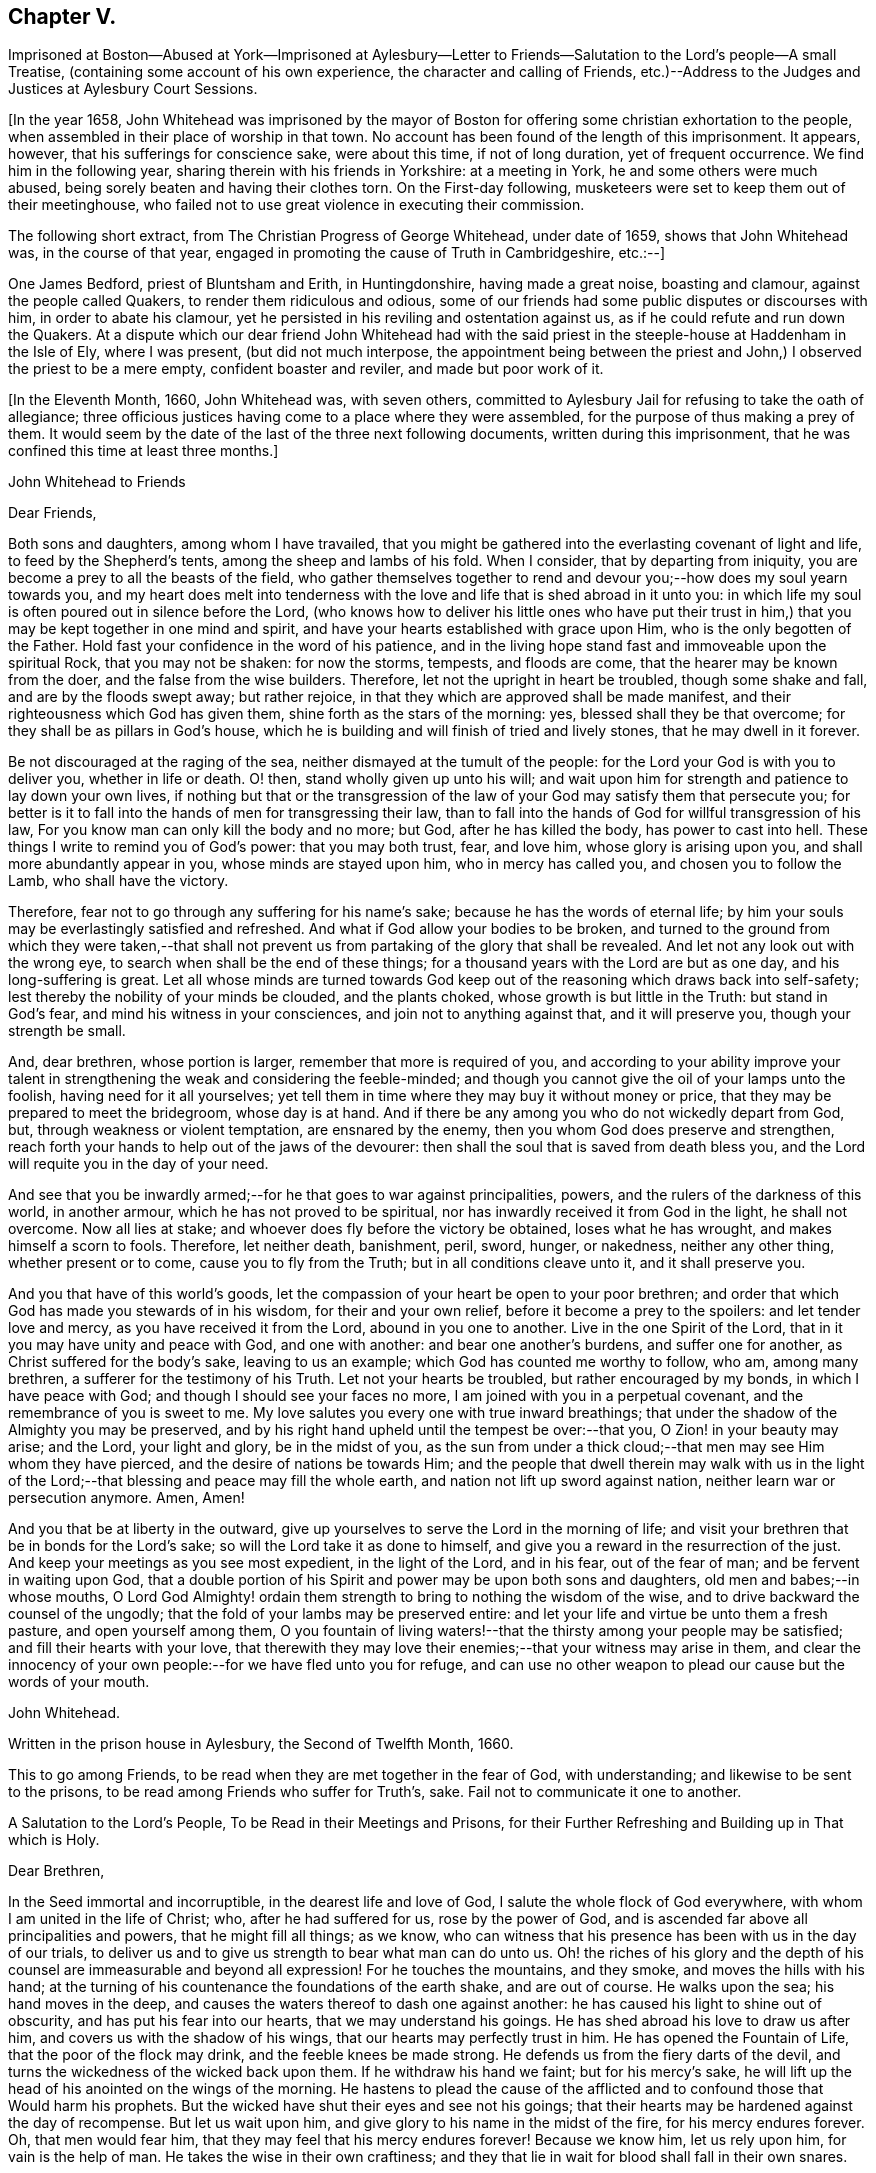 == Chapter V.

Imprisoned at Boston--Abused at York--Imprisoned at Aylesbury--Letter
to Friends--Salutation to the Lord`'s people--A small Treatise,
(containing some account of his own experience, the character and calling of Friends,
etc.)--Address to the Judges and Justices at Aylesbury Court Sessions.

+++[+++In the year 1658,
John Whitehead was imprisoned by the mayor of Boston
for offering some christian exhortation to the people,
when assembled in their place of worship in that town.
No account has been found of the length of this imprisonment.
It appears, however, that his sufferings for conscience sake, were about this time,
if not of long duration, yet of frequent occurrence.
We find him in the following year, sharing therein with his friends in Yorkshire:
at a meeting in York, he and some others were much abused,
being sorely beaten and having their clothes torn.
On the First-day following, musketeers were set to keep them out of their meetinghouse,
who failed not to use great violence in executing their commission.

The following short extract, from The Christian Progress of George Whitehead,
under date of 1659, shows that John Whitehead was, in the course of that year,
engaged in promoting the cause of Truth in Cambridgeshire, etc.:--]

One James Bedford, priest of Bluntsham and Erith, in Huntingdonshire,
having made a great noise, boasting and clamour, against the people called Quakers,
to render them ridiculous and odious,
some of our friends had some public disputes or discourses with him,
in order to abate his clamour,
yet he persisted in his reviling and ostentation against us,
as if he could refute and run down the Quakers.
At a dispute which our dear friend John Whitehead had with the
said priest in the steeple-house at Haddenham in the Isle of Ely,
where I was present, (but did not much interpose,
the appointment being between the priest and John,)
I observed the priest to be a mere empty,
confident boaster and reviler, and made but poor work of it.

+++[+++In the Eleventh Month, 1660, John Whitehead was, with seven others,
committed to Aylesbury Jail for refusing to take the oath of allegiance;
three officious justices having come to a place where they were assembled,
for the purpose of thus making a prey of them.
It would seem by the date of the last of the three next following documents,
written during this imprisonment, that he was confined this time at least three months.]

John Whitehead to Friends

Dear Friends,

Both sons and daughters, among whom I have travailed,
that you might be gathered into the everlasting covenant of light and life,
to feed by the Shepherd`'s tents, among the sheep and lambs of his fold.
When I consider, that by departing from iniquity,
you are become a prey to all the beasts of the field,
who gather themselves together to rend and devour
you;--how does my soul yearn towards you,
and my heart does melt into tenderness with the love
and life that is shed abroad in it unto you:
in which life my soul is often poured out in silence before the Lord,
(who knows how to deliver his little ones who have put their trust
in him,) that you may be kept together in one mind and spirit,
and have your hearts established with grace upon Him,
who is the only begotten of the Father.
Hold fast your confidence in the word of his patience,
and in the living hope stand fast and immoveable upon the spiritual Rock,
that you may not be shaken: for now the storms, tempests, and floods are come,
that the hearer may be known from the doer, and the false from the wise builders.
Therefore, let not the upright in heart be troubled, though some shake and fall,
and are by the floods swept away; but rather rejoice,
in that they which are approved shall be made manifest,
and their righteousness which God has given them,
shine forth as the stars of the morning: yes, blessed shall they be that overcome;
for they shall be as pillars in God`'s house,
which he is building and will finish of tried and lively stones,
that he may dwell in it forever.

Be not discouraged at the raging of the sea,
neither dismayed at the tumult of the people:
for the Lord your God is with you to deliver you, whether in life or death.
O! then, stand wholly given up unto his will;
and wait upon him for strength and patience to lay down your own lives,
if nothing but that or the transgression of the law
of your God may satisfy them that persecute you;
for better is it to fall into the hands of men for transgressing their law,
than to fall into the hands of God for willful transgression of his law,
For you know man can only kill the body and no more; but God,
after he has killed the body, has power to cast into hell.
These things I write to remind you of God`'s power: that you may both trust, fear,
and love him, whose glory is arising upon you, and shall more abundantly appear in you,
whose minds are stayed upon him, who in mercy has called you,
and chosen you to follow the Lamb, who shall have the victory.

Therefore, fear not to go through any suffering for his name`'s sake;
because he has the words of eternal life;
by him your souls may be everlastingly satisfied and refreshed.
And what if God allow your bodies to be broken,
and turned to the ground from which they were taken,--that shall
not prevent us from partaking of the glory that shall be revealed.
And let not any look out with the wrong eye,
to search when shall be the end of these things;
for a thousand years with the Lord are but as one day, and his long-suffering is great.
Let all whose minds are turned towards God keep out
of the reasoning which draws back into self-safety;
lest thereby the nobility of your minds be clouded, and the plants choked,
whose growth is but little in the Truth: but stand in God`'s fear,
and mind his witness in your consciences, and join not to anything against that,
and it will preserve you, though your strength be small.

And, dear brethren, whose portion is larger, remember that more is required of you,
and according to your ability improve your talent
in strengthening the weak and considering the feeble-minded;
and though you cannot give the oil of your lamps unto the foolish,
having need for it all yourselves;
yet tell them in time where they may buy it without money or price,
that they may be prepared to meet the bridegroom, whose day is at hand.
And if there be any among you who do not wickedly depart from God, but,
through weakness or violent temptation, are ensnared by the enemy,
then you whom God does preserve and strengthen,
reach forth your hands to help out of the jaws of the devourer:
then shall the soul that is saved from death bless you,
and the Lord will requite you in the day of your need.

And see that you be inwardly armed;--for he that goes to war against principalities,
powers, and the rulers of the darkness of this world, in another armour,
which he has not proved to be spiritual,
nor has inwardly received it from God in the light, he shall not overcome.
Now all lies at stake; and whoever does fly before the victory be obtained,
loses what he has wrought, and makes himself a scorn to fools.
Therefore, let neither death, banishment, peril, sword, hunger, or nakedness,
neither any other thing, whether present or to come, cause you to fly from the Truth;
but in all conditions cleave unto it, and it shall preserve you.

And you that have of this world`'s goods,
let the compassion of your heart be open to your poor brethren;
and order that which God has made you stewards of in his wisdom,
for their and your own relief, before it become a prey to the spoilers:
and let tender love and mercy, as you have received it from the Lord,
abound in you one to another.
Live in the one Spirit of the Lord, that in it you may have unity and peace with God,
and one with another: and bear one another`'s burdens, and suffer one for another,
as Christ suffered for the body`'s sake, leaving to us an example;
which God has counted me worthy to follow, who am, among many brethren,
a sufferer for the testimony of his Truth.
Let not your hearts be troubled, but rather encouraged by my bonds,
in which I have peace with God; and though I should see your faces no more,
I am joined with you in a perpetual covenant, and the remembrance of you is sweet to me.
My love salutes you every one with true inward breathings;
that under the shadow of the Almighty you may be preserved,
and by his right hand upheld until the tempest be over:--that you,
O Zion! in your beauty may arise; and the Lord, your light and glory,
be in the midst of you,
as the sun from under a thick cloud;--that men may see Him whom they have pierced,
and the desire of nations be towards Him;
and the people that dwell therein may walk with us in the light
of the Lord;--that blessing and peace may fill the whole earth,
and nation not lift up sword against nation, neither learn war or persecution anymore.
Amen, Amen!

And you that be at liberty in the outward,
give up yourselves to serve the Lord in the morning of life;
and visit your brethren that be in bonds for the Lord`'s sake;
so will the Lord take it as done to himself,
and give you a reward in the resurrection of the just.
And keep your meetings as you see most expedient, in the light of the Lord,
and in his fear, out of the fear of man; and be fervent in waiting upon God,
that a double portion of his Spirit and power may be upon both sons and daughters,
old men and babes;--in whose mouths,
O Lord God Almighty! ordain them strength to bring to nothing the wisdom of the wise,
and to drive backward the counsel of the ungodly;
that the fold of your lambs may be preserved entire:
and let your life and virtue be unto them a fresh pasture, and open yourself among them,
O you fountain of living waters!--that the thirsty among your people may be satisfied;
and fill their hearts with your love,
that therewith they may love their enemies;--that your witness may arise in them,
and clear the innocency of your own people:--for we have fled unto you for refuge,
and can use no other weapon to plead our cause but the words of your mouth.

John Whitehead.

Written in the prison house in Aylesbury, the Second of Twelfth Month, 1660.

This to go among Friends, to be read when they are met together in the fear of God,
with understanding; and likewise to be sent to the prisons,
to be read among Friends who suffer for Truth`'s, sake.
Fail not to communicate it one to another.

A Salutation to the Lord`'s People, To be Read in their Meetings and Prisons,
for their Further Refreshing and Building up in That which is Holy.

Dear Brethren,

In the Seed immortal and incorruptible, in the dearest life and love of God,
I salute the whole flock of God everywhere, with whom I am united in the life of Christ;
who, after he had suffered for us, rose by the power of God,
and is ascended far above all principalities and powers, that he might fill all things;
as we know, who can witness that his presence has been with us in the day of our trials,
to deliver us and to give us strength to bear what man can do unto us.
Oh! the riches of his glory and the depth of his
counsel are immeasurable and beyond all expression!
For he touches the mountains, and they smoke, and moves the hills with his hand;
at the turning of his countenance the foundations of the earth shake,
and are out of course.
He walks upon the sea; his hand moves in the deep,
and causes the waters thereof to dash one against another:
he has caused his light to shine out of obscurity, and has put his fear into our hearts,
that we may understand his goings.
He has shed abroad his love to draw us after him,
and covers us with the shadow of his wings, that our hearts may perfectly trust in him.
He has opened the Fountain of Life, that the poor of the flock may drink,
and the feeble knees be made strong.
He defends us from the fiery darts of the devil,
and turns the wickedness of the wicked back upon them.
If he withdraw his hand we faint; but for his mercy`'s sake,
he will lift up the head of his anointed on the wings of the morning.
He hastens to plead the cause of the afflicted and
to confound those that Would harm his prophets.
But the wicked have shut their eyes and see not his goings;
that their hearts may be hardened against the day of recompense.
But let us wait upon him, and give glory to his name in the midst of the fire,
for his mercy endures forever.
Oh, that men would fear him, that they may feel that his mercy endures forever!
Because we know him, let us rely upon him, for vain is the help of man.
He takes the wise in their own craftiness;
and they that lie in wait for blood shall fall in their own snares.

Therefore, O Zion, who in the Light know your Maker, your Husband,
when it is night lie between his breasts, and in the day walk with him,
that the daughters may know that you depend upon him,
and see that he is the staff of your hand: so shall his secrets remain with you,
and his blessing in your heritage.
Let your children hang upon your breasts and not let go your skirts,
but endure the chastisement of a father,
that they all may live and be nourished with good;
for the pit and a snare are in the way of them that leave you,
and darkness shall cover them.
You shall not go after other lovers,
for the Lord has betrothed you to himself in righteousness;
so shall strength and honour be your clothing;
you being beloved of One and truly loving One; live in that only One,
who is the beginning and end, the eternal Father in the Son, with the Spirit,
delighting in the midst of you, to whom belong the kingdom, glory, honour, and worship,
majesty and dominion over all forever.

O, You infinite, incomprehensible Being! let the Spirit, the water, and the blood,
which you have appointed to bear witness on earth, plentifully be poured forth,
that the nations may be sprinkled from an evil conscience,
and they who have mourned by the rivers of Babylon may drink of the waters of life;
and by your Spirit lead the people from far unto your Holy Hill,
that therein they may retain the adoption of children:
and cause the sons of men to dwell together in your love,
who are the God of the spirits of all flesh.

Written in Aylesbury Prison, by

John Whitehead.

The Eighth day of the Second Month, 1661.

A Small Treatise,

Wherein is briefly declared some of those things which I have heard, and seen,
and learned of the Father.
With a Testimony against such as do or shall invent forms of doctrine or worship,
and by outward force compel people thereto.
Here is also the calling and work of that ministry
which is owned by the people of God called Quakers,
in short spoken of: and a true character given of their temper of spirit, manner of life,
and worship: wherein is briefly hinted, what God has done, and will do for them.

Written for the satisfaction of such as desire to know them,
and the things that are most surely believed among them;
and for a testimony against such as have erred, or shall err, from the spirit and life,
wherein God does seek people to worship him.

After God, in the riches of his goodness and patience, days without number,
had borne the injustice, oppression, pride, persecution, deceit, hypocrisy,
and other grievous abominations, wrought by the rulers and people of England,
he permitted the sword to go through it, by which much blood was shed:
and with a great shaking he overturned foundations,
at his rebuke they were out of course, and man`'s building laid waste,
that people could find no shelter.
For the mountains were removed out of their place,
and the little hills lifted up themselves, but were not fixed,
the green trees also became dry and withered,
so that many were ashamed of the oaks they had desired,
and wandered from mountain to hill, and walked among the groves of man`'s planting,
seeking a resting place, but could neither find pasture for their souls,
nor water answerable to their thirst,
nor the shadow of the Rock wherein to rest safely and be satisfied.

Then did God remember the desolate state of his people,
and pitied the wanderings of his flock,
who were become a prey to the devourer and often taken in his snares,
because none sought after them; for the former bishops, overseers,
and teachers left them, partly because their great revenues and hire were taken away,
and partly because they were discountenanced by great men.
And many of those pastors who arose in their stead
became brutish and sought not the Lord,
neither looked after his flock, that they might bring again that which was driven away,
bind up that which was bruised, and strengthen that which was diseased;
but like briars and thorns they tore the wool from off them,
and like grievous wolves they devoured them;
and instead of carrying the lambs in their arms,
and gently leading those that were travailing with young,
they sought how with force and cruelty they might rule over them;
for which the Lord was against them, and brought night upon them,
that their vision ceased; and in darkness he left them until the day of recompense.

After these things, God, who had compassion on his people,
caused the Branch again to spring forth of the root of David, who was filled with virtue;
for the covenant of life and peace was in Him,
and He spread and shot forth many branches, which partook of the fatness of the Root;
and the weary came to rest under his branches;
in Him also was the word of reconciliation,
which turned the hearts of the fathers to the children,
and the disobedient to the wisdom of the just.

And in the year 1652, I being a branch of this Tree,
the life of its root caused me to blossom and bring forth fruit;
for the Spirit of the Lord came upon me,
and by it I was anointed for the work of the ministry,
and sent to various places to preach repentance,
and testify that the kingdom of God was at hand.
And the power of the Highest was with me, leading me forth, and bringing me in,
and delivering me from the workings of Satan, who, as the mystery of godliness opened,
did subtly lie in wait to deceive.
But the Anointing which I had received,
taught me to stand still in the hour of temptation;
and waiting upon God in the Spirit of Truth, I have received counsel,
and obtained help of him by which I have been delivered out of temptation unto this day.
And through the Spirit I grew in unity and favour with God, and his secrets were with me.
For the Spirit, as a key, opened his treasure,
and showed me that which was from the beginning,
and gave me to know and feel something which was before the world was;
and also to discern the state of man before the fall, when his soul was living in,
and nourished with the breath of life, which proceeded from God;
and in the fall how the Lamb was slain,
and how death came to have dominion over man who was made in God`'s image,
by the transgression of one who, hearkening to the woman, tempted by the serpent,
received his seed, and departed from the Life of God which did enlighten him,
to feed on that which was forbidden by him.
Thus into the root of evil he did degenerate,
and from that brought forth fruit unto death,
which passed over him and covered him with darkness;
so the wrath laid hold of him as its child.

I also beheld how the heart of the God of mercy yearned towards the languishing
man upon whom death and darkness had passed and wrath come,
and how God drew near to him in the Light of Life, and did sow the Seed of promise,
and hid his kingdom within, and gave the Word for a Light to men,
that the degenerate might become regenerate, and the dead made alive.
I also saw in the Word of promise, power to bruise the serpent`'s head,
destroy his works, and save the soul from death, whereof he had power.
I also saw that in the Word was Life,
and that he has power to quicken everyone who comes to him.

And I also beheld, that as judgment came upon all men to condemnation,
so the gift of God was tendered to all for the justification of life;
and that thereby man was put into a capacity for receiving it.
And here I understood the good will of God towards men,
and saw that as all were concluded under sin, even so he showed mercy to all;
in that the free gift of God, which is Eternal Life, came upon all.
And I saw that, by the Eternal Life, every man who comes into the world was lighted,
and warned to shun the evil ways of death to which
he is inclined by the corruption of nature.
And here I felt how God loved man first,
and called him who had departed from him back again;
by which love all are put into a capacity to return, though few have regarded,
so as to return and live.
So I beheld that God was the Author of eternal salvation,
and that man`'s salvation was wholly of God through Christ the Life and Light;
and that man`'s destruction was and is wholly of himself,
because he believes not in the Light which God has sent into the world;
but loves darkness, death, and to follow him that has the power of it,
which is the devil, rather than to follow the Light that enlightens the Gentiles.
This Light my eye has seen to be the salvation which God
has prepared for all people to the ends of the earth,
and the ground and means of man`'s believing and returning to God;
and that no man could come to the Father but through the Light,
that being the only begotten Son of the Father,
and the firstborn of every creature before the world was,
in which Light the Father dwells and delights, and by him he declares himself to man.
I also beheld how the Light abides forever, and is the Beginning and End of all things;
also the Foundation that is laid in Zion, and chief Corner-stone of the building;
and how he was, and is the Rock of ages, who followed the fathers in the wilderness,
and to whom all the shadows under the law pointed--the Foundation of many generations,
which the prophets said should be raised up, and whereupon the church was built.

I saw also how in his humiliation he was in fashion as a man, born of a virgin,
and touched with a feeling of our infirmities, yet without spot of sin,
perfect in holiness, having the Spirit without measure,
and the fulness of the Godhead in him; yet was he a man of sorrows, rejected of men,
judged a blasphemer and not worthy to live,
by the chief priests and pharisees who had the Scriptures; and Pilate,
who had natural learning--Hebrew, Greek, and Latin,--delivered him to be crucified.
And after he had witnessed a good confession before him, he tasted death for every man,
of which it was impossible for him to be held: therefore he rose by the power of God,
and in several manners appeared to his disciples.
After which,
he that descended did ascend far above all heavens into the glory of the Father,
with whom he is glorified, as he was before the world began;
having that name which is before every name, which he had in the beginning,
which is the Word of God, the Eternal Life that was with the Father,
who does enlighten men; that through him, who is the Way, Truth, and Life,
man may be reconciled and have access unto God, who only has immortality,
dwelling in the Light to which no mortal eye can approach,
and without which no man has seen or shall see God.
Therefore, O man! whose soul is immortal, wait to have its eye opened in the Light,
that you may see God and walk with him in the garden, as in the beginning,
before the fall and separation was, or ever the evil eye was open,
or the immortal eye overshadowed by death.

Moreover, the inspiration of the Almighty gave me understanding,
and thereby is my eye open to see the things I write; with which I have also beheld,
how all immortal creatures, as well angels as men, are the offspring of an eternal Root,
created in, and brought forth by the eternal Almightiness for his glory,
and man in his image.
Therefore in the beginning man`'s will and inward desires were free,
and not compellable to or from anything;
till hearkening to the temptation of the serpent he lost his habitation in the Light,
and is entered into the darkness, and thereby captivated;
and has lost his freedom and changed his glory into shame, and the truth into a lie,
which he speaks and believes instead of the truth.
Having erred from the Light, he is out of the divine way and harmony,
shut up in darkness and anguish,
where only they have their power and the root of their life
who are degenerate from the pure principle of Light.
All who are gone out from it do live in the fall, error and enmity against it,
and naturally do seek to draw all that they can penetrate or enter,
from the Light into the same condemnation.
And in this state or ground I have seen that all men who
have gone from the Light have corrupted their way,
and are together become unprofitable.
And also that those called Christians are apostate who have not only erred from,
but are in enmity against the Light and Life,
which the Apostles showed and turned the Gentiles (who became true Christians) unto;
though they profess and build men up in an outward knowledge of their words.
I know and have seen them all to be foolish builders--such
as darken counsel by words without knowledge,
who reject the Life that enlightens every man that comes into the world, as natural,
and insufficient for a foundation.
And also that their building is Babel, which shall fall with violence and great noise;
for it stands but upon that which is moveable, changeable,
and shall melt like wax in the fervent heat of the day.

But when the Sun of righteousness was risen upon me,
and the power of the Father revealed in me, by which I saw God`'s love to mankind,
and the way of his redemption,
and also beheld many other things which are not to be uttered,
then feelings of pity yearned in me towards the children
of men who are gone out of the way,
perishing for lack of the true knowledge of the only Lord and Saviour Jesus Christ,
whose life enlightens the world.
And the Lord God who showed these things unto me, (with many others,
whom he anointed by the pouring forth of his Spirit for the same work,)
caused us to run to and fro among the professors of the Christian`'s words,
to show them their error from the Spirit and Life,
and how their worship stood in their own wills; and that their works were dead works,
found out by invention, and not led into by the Spirit of Life,
and therefore not accepted of the living and only true God,
whose presence has accompanied us in our travels,
and his power and Spirit wrought mightily with us,
to seek a people to worship him in spirit, and bring again that which was lost.

And by the Spirit of the Lord we have not been so much directed
to show unto people that which was written by the former prophets,
evangelists and apostles, for a foundation of faith,
(that being generally outwardly known and believed where we have travelled,)
but rather to show unto people the Eternal Life whereof they wrote,
(which we have seen, felt and handled as they did;) that does enlighten all men,
to which we have principally laboured to turn people, that they might be quickened,
and led from Satan`'s power to God,
and receive remission of sins through the precious blood of Christ,
by which they that believe and walk in the Light are cleansed from all sin,
and justified in the sight of God.

Christ who is the Eternal Life and Light is the foundation to which
we have borne witness and in whose name we have gathered people,
who is the Word that lives and abides forever;
that being thereby quickened and prepared as lively stones,
they may be built a spiritual house or church for God to dwell and walk in;
and have approved ourselves as the ministers of Christ "`in much patience,
in afflictions, in necessities, in distresses, in stripes, in imprisonments, in tumults,
in labours, in watchings, in fastings, in pureness, in kindness, in the Holy Spirit,
in knowledge, in long-suffering and love unfeigned.`"

And we have laboured to preserve and present those that have believed our report,
and gathered together in the Light, pure and spotless unto God;
and he has given witness to us in the consciences of people,
by pouring forth of his Spirit, and giving increase of life, strength, and virtue,
with many other spiritual blessings, as to eat of the hidden manna,
and sit together in heavenly places in the Light.
I say this has he done,
and given to those whom in his power we have gathered out of the temples,
worships and nature of the world, to know the Eternal God their Father,
and worship him in Spirit and Truth,
and not to move or act but as the Spirit of Truth moves and leads them,
in which God does accept them and receive them as his children.
Yet he chastens them in his tender mercy, and tries in the furnace of affliction,
hiding their life in himself,
that through great tribulation and persecution he may cause
the Spirit of grace and glory to rest upon them,
in which they shall grow unto a holy temple, and be a glorious church,
in which he will make his abode forever.

Nevertheless it is signified unto me by the Spirit,
that some who have obtained part of this ministry,
and such as for corrupt ends shall transform themselves
as ministers of righteousness and children of Light,
may and shall err from the Spirit and Life,
whereinto the ministers are transformed by the Lord, that they which are approved,
(being tried by false spirits, covered with the form of true doctrine,) may be manifest,
that they know the Shepherd`'s voice, and love to follow him and not a stranger.
For I do certainly know that such as depart from the Light,
and are strangers to the Life, will get and treasure up the words,
and thereby through worldly wisdom lie in wait to deceive,
and draw from the innocency of the Gospel (which is the power of God,
a cross to the motions of the flesh,
and a chain to the unclean spirit) into fleshly liberty and admiration of their persons,
because of outward knowledge, parts and gifts,
in which they will seek to be exalted above the true Seed,
though thereby they cannot reach the things that are eternal;
and such serve not the Lord Jesus Christ, but themselves.
The Light having shined in their understanding,
and the glance thereof leaving some impression of heavenly things in their imaginations,
they may form likenesses of those things; but not knowing the heavenly nature and virtue,
they will be prejudiced and envy such as cannot have
unity with that which they bring forth,
nor bow to their likeness; and from that ground, bitterness and persecution grow.

Therefore let this be a witness, now and in ages to come, against such as murmur at,
hate and persecute those that cannot in conscience
join to their form of doctrine and worship,
though they should make it as like our doctrine and practice as they can possibly invent.
Indeed,
though it should be the very same in outward appearance
and in every circumstance provable by the Scriptures,
and the words which we have left upon record,
yet if men take upon them to preach such doctrine,
and imitate such practices by virtue of any outward ordination,
or approbation of people who have itching ears,
without a true leading of the Spirit of God;
though pretending to the anointing and leading thereof, shall do it for a name,
honour or profit`'s sake; and shall persuade, advise,
or give consent that outward authority, or the civil magistrate,
shall compel men to a conformity thereunto, or else in person or estate, or otherwise,
shall outwardly punish such as refuse to conform, though upon never so false grounds;
or shall compel any man from that way of worship
which in his own mind he is persuaded is right,
or shall defend his own way of worship by carnal weapons;
behold I (who am a child of the virgin--the true church--that is espoused to the Lamb,
brought forth in the return from her captivity,
and have the mind of Christ herein) do testify in his name and by his spirit,
that such are adulterate children, not begotten of God, nor born of his royal Seed,
nor owned by Jerusalem which is free, and is the mother of us all.
Though they be outwardly decked never so like her children, yet they differ in nature,
spirit and mind, from the true children of Zion, as much as light does from darkness,
bitter from sweet, hatred from love, pity from cruelty, or life from death;
having but at most the form, and lacking the power of godliness:
which power does ever accompany those that God calls into his work, for the conversion,
preservation, and edification of all them that believe.
To him alone it belongs to revenge every contempt
and disobedience against his glorious Gospel,
as also to fit, send forth, vindicate, preserve, and provide for the ministers of it.

Therefore let men pray to the Lord of the harvest to send forth labourers into his harvest;
and let none run but such as know that the Lord God in the spirit calls and sends them.
And let all people take heed, lest they heap to themselves teachers,
after their own lusts to satisfy itching ears; and beware of despising God`'s messengers,
who are sent contrary to the will of man;
or of harming his prophets who prophesy right things,
lest it be to their own wounding and rain.

And that the temper of spirit, manner of life and worship,
that the people called Quakers are of, live in and practice, may appear, I,
having had a certain knowledge thereof from the day that God showed himself unto me,
for a testimony against false Christians, and such as shall hereafter live ungodly,
write this declaration:--

First,
generally they are a people that have been of a sorrowful
spirit and acquainted with grief;
having had a true sense of their lost state and separation from God because of sin;
they have mourned after him and waited for a Deliverer;
they Have also been in heaviness because of the abominations of the times;
and passing through the fiery indignation of God because of their own transgressions,
trembling has taken hold of their flesh, and made their bones to shake.
In the furnace of affliction, where judgment and mercy meet,
they are melted into tenderness;
and feelings of pity are opened in them towards all creatures, but especially mankind;
whose depraved state they lament.
Against the evil that has corrupted, they are zealous; in testifying against it plain;
and in reproving for it, sometimes sharp, yet with inward mercy,
in which they are moved earnestly to pray that men
may be set free from the bondage of corruption,
and restored to their primitive purity.
In spirit they are fervent, in mind stayed and fixed;
in their purpose to cleave unto the Lord, resolute; in sufferings for his name`'s sake,
joyful and patient; in trials, constant;
in the visitations of the Father`'s love and openings of his Life they fear,
and their hearts bow before him.
In discourse they are solid, in gesture grave; in speaking in the name of the Lord,
reverent; and knowing that faith is the gift of God, they cannot envy,
but do rather pity those that do not believe and obey the Truth,
though before them Christ Jesus has been evidently set forth.
And being assured that "`it is not in man that walks to direct
his steps,`" they have compassion on them that are out of the way,
and in love do labour both with long-suffering and doctrine, to instruct men in it,
though they oppose themselves.
And being sensible that none can be purged from their sin and sanctified,
but by the blood of Jesus through the Spirit,
they cannot seek the destruction of sinners, though they be obstinate,
but rather that they may have time and space to repent and turn to the Lord.

Being leavened throughout with love and mercy,
it is against their very nature to revenge themselves, or use carnal weapons to kill,
hurt, or destroy mankind.
And seeing that the powers that be are ordained of God,
and permitted to have their time of trial by Him that rules in the kingdoms of men,
and with his own hand turns the proud doers, (who regard not the work of their day,
neither prize his patience,) into confusion, making them their own executioners,
working all things for his own glory and the good of those that fear him; I say,
though he raise up and set over them the basest of men, they do not murmur,
but either actively or passively submit to their authority for conscience sake.
And having received a kingdom that cannot be shaken,
and looking for a crown that is incorruptible, they are not ambitious,
neither do they strive for the kingdoms of this world,
nor covet dignities which fade away;
but are content in the station in which God sets them,
waiting and longing that his righteousness may be revealed to reign in men,
till the knowledge and glory of God overspread the whole earth,
and his kingdom come over all.

Secondly, touching their manner of life,--though it be well known to many,
and needs not my recommendation; yet for a testimony against wickedness in ages to come,
let it stand upon record, that, as God is most just, merciful,
righteous and equal in all his ways, so they whom he has created anew,
naturally desire to be like him; bearing the image of the heavenly.
They make justice, right reason and equity,
with the royal law which they have received in spirit,
and is engraven on the table of their hearts, which says,
"`Whatever you want that men should do to you,
even so do to them,`" the rule of their walking toward all men.
So that their dealings are just, their behaviour good, and their conduct honest,
their life blameless, their yes, yes; and their no, no, in all things.

They cannot swear at all in any case whatsoever;
but by a perpetual covenant are bound to speak truth to their neighbour,
and keep their word though to their hurt.
Covetousness they deny as idolatry; cruelty, oppression and uncleanness, they abandon,
as destructive to the innocent life.
But having received forgiveness for their trespasses,
they are ready to forgive them that trespass against them; and do, with their hearts,
love their enemies, and are ready to spend and be spent for the good of their souls.

And being sensible that the earth is the Lord`'s and the fulness thereof,
and that they are but stewards of the portion he has given them,
they do not use things superfluous, which are destructive to the creation,
and hurtful to their neighbours.
But in apparel they are modest, in foods and drinks temperate;
that they may have enough to give a portion to the afflicted, feed the hungry,
and cover the naked with a garment; accounting that religion pure,
which brings men to visit the fatherless and widows in their affliction,
that keeps them unspotted from the world, and bridles the tongue.
Lest with that they should offend, they set a watch before the door of their lips,
that no evil communication should proceed out of their mouths.
Unwholesome words they are not free to use; nor to men will they give flattering titles,
because the fear of God is in them; neither can they bow to the spirit of pride in men,
nor stand uncovered before them, as they do when they approach unto God in prayer,
because his honour ought not to be given to another.

The customs of the world which are foolish and vain,
wherein there is no true service to God nor man, they cannot countenance;
nor uphold its invented worships by a conformity thereto.
Neither dare they pay tithes to that priesthood or ministry,
which having hearts exercised with covetous practices, unduly claims them of Christians,
knowing that Christ is come in the flesh,
and has changed the priesthood that took tithes,
and of necessity the law that gave them also; since which,
the forcing them from people is an unchristian oppression
that they cannot in any way uphold.

In a word, every appearance of evil they seek to shun, and from all iniquity to depart;
though for so doing they are made a prey, a scorn, a reproach,
and the objects of men`'s fury; by whom they have suffered, some death,
some long imprisonments and grievous tortures; others beatings, whippings, stockings,
buffetings, stonings, with the spoiling of their goods,
to the outward ruin of themselves and distress of many of their families.
Notwithstanding that dearness of affection that is in the husband towards the wife,
parents to children, and children to parents,
yet they are willing to give up all that they may follow
the leadings of the Life of Christ Jesus their Lord,
who has watched over them to deliver them out of temptations,
and preserve them through all their sufferings unto this day.
And they do all these things in the integrity and simplicity of their hearts towards God,
not thinking thereby to merit life, or engage his love and favour by what they can do.
But being beloved of the Father, and having received life freely,
by it they are bound faithfully to serve him; believing that in the resurrection,
both just and unjust shall give an account to him, who has searched and known them,
and written their ways in a book,
which shall be opened in the day of righteous recompense,
when both the righteous and the wicked shall be rewarded
according to the deeds done in the body,
whether they be good or evil.

Thirdly, touching their worship--therein they are not bound up to any form,
esteeming only that worship pure, which is in Spirit and Truth;
and above all things judging it their duty to wait
in Spirit to be taught what God requires of them;
and thereby he does move and require them to meet together in his name and fear,
sometimes upon a mountain, sometimes in a field, barn, house,
or upper chamber belonging to a believer,
or else at some certain place which they hire for that purpose,
as they see most expedient.
And when they are gathered together in the name of the Lord Jesus Christ,
they find it their strength there to be still,
and watch in their measure of his Light and Life, lest their minds should rove abroad,
and they be tempted to act something in their own wills, or to speak their own words,
which they are sensible do not profit;
therefore they rest in a silent dependence upon God,
to hear the words which proceed out of his mouth, by which their souls live.
In this dependence and waiting upon God, they have received many heavenly gifts,
as the discerning of spirits, prophecy, the Word of life, of wisdom and knowledge.

And the power of the world to come has mightily wrought in them,
and manifested the treasures of that world unto them;
also visions and revelations they have had given them,
and the anointing of the Spirit abundantly poured forth upon them, which abides in them,
and teaches them all things pertaining to life and godliness,
and various things not expedient to be uttered.
The Spirit is the sole judge of what things is expedient to be uttered and what not,
and the movings of its life is their rule; so that everyone who prophesies, ministers,
exhorts, or admonishes, does it of the ability which God has given,
and by the moving of his Spirit; and if anything be revealed to one that sits by,
the first does hold his peace, that all may speak one by one,
only what God gives them and moves them to speak by the Spirit,
that of it all may learn and be comforted.
But if any do ran out beyond their measure of the Spirit, to speak of themselves,
or to use their tongues to speak in the name of the Lord,
what they have gathered out of the Scriptures of the holy men of God into the comprehension,
when God has not spoken to them, nor bid them speak,
then the sheep of Christ deny their voice, as not being seasoned with life and virtue,
and the witness of God rises in them against it,
to judge and stop it by the power of God.

And those that are spiritual,
with the spirit of meekness labour to restore such as are overcome with evil,
considering that they also may be tempted, and though he hear not at first,
they suffer with long patience, admonishing again and again,
if peradventure God may give him repentance unto life.
For, as children of their heavenly Father, they are merciful,
and do not only permit to come, but also call and invite to their assemblies the blind,
lame, and maimed, that the rain may fall on the just and on the unjust.

So that it may be noted,
that what is spoken of the people of God called Quakers in general,
will not hold true concerning every particular that comes among them;
for they discern some to be false and treacherous-hearted,
and look upon them to be without the unity of the body,
whereinto the living members are baptised by the Eternal Spirit,
who are come into the fellowship of the mystery, and are made partakers of eternal Life.
Such as are deceitful and not truly of them,
cannot at all feed with them on the fatness of the Root of Life,
nor long endure among them, because the presence and power of God is with them;
which has often caused the wicked to fall down flat, and tormented the unclean spirits,
and caused the earthly part to tremble very exceedingly;
in which power all souls which love righteousness rejoice and are refreshed,
because of the appearance of their Saviour and the presence of their Bridegroom,
unto whom is their fervent desire.

And as they are thus exercised in waiting upon God,
his power does prepare them for the marriage supper of the Lamb;
and the spirit of prayer and supplication comes upon them,
and makes intercession for them, sometimes with sighs and groans that are unutterable,
and sometimes with sensible words,
which the Spirit gives them to utter with understanding
for the comfort and edification of others,
but not at any time of themselves;
for that by the flock is judged an unsavoury dead thing, unto which God has no respect.
The law of the Spirit, and the movings of his life, is herein their rule;
and the fervent prayers of the faithful, which proceed from the Spirit of Life,
avail much, for they pierce through the clouds,
and enter into the ears of the God of Heaven, who answers by unstopping the deaf ear,
opening the blind eye, causing the lame to leap as a hart, the sick to recover strength,
the dead to live, and the tongue of the dumb to sing forth his praise;
so that their sighs have often been turned into the voice of the turtle,
their lamentations into the sound of praises,
and their prayers into hallelujahs of glory to the Highest,
who opens his treasure unto them,
and causes the waters of Shiloh to spring in the midst of their tents,
that every plant in his vineyard may be refreshed.
He also in the congregation of his saints spreads a table for his children,
and gives them all to eat of that one Bread which came down from Heaven,
whereof the Christians did partake before the apostasy,
and does make them all to drink into one Spirit.
And by that one Spirit whereinto they drink of the Life and Virtue,
they are united into one body; and as the several members receive thereof,
they are firmly knit together, and filled with pure love one to another;
by which I know they are disciples of Christ, and the church of the living God,
which is the pillar and ground of the truth.

I do further see, how the Lord is leading the church out of the wilderness,
and raising it from under the feet of the Gentiles,
which have long trodden upon the holy city,
and with blood and persecution have built an unholy one in her stead,
which God will lay waste and make desolate:
because he takes pleasure in the stones of Zion, and favours the dust thereof,
which has been trampled: upon, and by few sought after for many generations.
And the Lord saw it, and has heard her mourning,
which has sat solitary as a widow of youth;
and he beheld that there was none upon the earth a helpmate for her,
which could heal her breaches, gather her stones, and build them upon her own foundation,
because it was hid from their eye.
Then did his heart yearn towards her, and he could no longer refrain himself,
but in his power he arose, and his arm has brought salvation unto her;
and by his bright appearing through the clouds,
his righteousness is revealed for an everlasting foundation.
And the inspiration of the Almighty has given unto many skill to
seek out the stones of Zion from their rubbish and polish them;
for the set time to favour her is come, and the Lord will gather her dust together,
and his seed out of all countries, to the pasture and fold of one Shepherd.
He will also give unto her which has sat solitary, as in widowhood, increase of children,
and she shall not any more be called desolate and forsaken.
Therefore be wise, O kings, and hearken you rulers of the earth;
take not counsel together against the workings of God,
and be not altogether heedless of the operation of his hands;
neither seek to hinder the rebuilding of Zion, as those who have gone before you did,
whom God therefore broke in pieces.
For if you speak proudly against the Lord, it shall not stand;
and if you take counsel together against his husbandry and building,
it shall come to nothing.

Therefore fear not, O children of Zion,
though in the return of your captivity from Sodom and Egypt you feel many obstacles,
and are, in yourselves, weak as worms which the ploughers turn their clods upon;
for the Lord your God is with you, and you shall yet be aided with a little help.
Therefore be patient in your tribulations, and steadfast in your walking with God;
and because you believe, make not haste;
for the work is the Lord`'s. And he has raised up for you, O daughter of Zion,
a sure foundation; therefore wait to feel the Life preparing your stones,
and cementing them together; and in due time the top-stone shall be laid with grace,
that you may be an everlasting habitation for the Highest;
whose light and glory shall shine in the midst of you,
and cause the sons of your afflicters to come bending to you,
unto whom your gates shall be open.
Then shall the skirt of him who is a Jew inward, be precious;
and many shall lay hold of it, and say,
Let us be called by your name to take away our reproach.
Then shall the earth yield her increase, and God, even our God, who is Light,
will refresh the inhabitants thereof with mercy, and visit the nations with his blessing;
that their desire, with the restitution of all things, may be accomplished,
and God over all exalted with righteousness, to rule the whole earth.

Written in the Prison-house in Aylesbury, the Third Month, 1661.

+++[+++It is likely that the following impressive Christian remonstrance to the Judges, etc.,
was written a short time before John Whitehead`'s release from Aylesbury Jail:]

For the Judges of the Court Session, and Justices of the Peace, Sitting at Aylesbury:
for them to Read and Consider these Particular Things Following,
in the Fear and Wisdom of God; and to Do Thereupon what unto Law,
Justice and Righteousness shall Appertain.

We who are called Quakers, have been for many years men of a sorrowful spirit,
and many of us well acquainted with grief,
having long lain under the terror of a troubled and wounded conscience,
by reason of our sins and iniquities.
And now, being come to peace and reconciliation with God, through Christ,
we are afraid to sin against him, by doing anything, which, in our consciences,
we are persuaded is displeasing unto him:
and therefore have we suffered much spoil of our goods,
and cruel and hard usage upon our bodies, from the worst of men;
and our liberties have been taken from us,
and many of us have continued long in prisons and dungeons; our beds being straw,
and our company thieves and murderers, and our relations debarred from coming at us;
and many times our necessary food and relief has
been kept from us;--and all this for no evil,
but because we dared not break our peace with God, in sinning against our consciences.

Of late, some of us have been taken out of our houses by force, and by armed men,
without any warrant, and contrary to all law; and have been cast into prison,
only because we could not swear; and others,
for no other cause but for meeting a few together in our own dwelling houses,
and that without any warrant when we have not been in number above three or four men.
And since the king`'s proclamation, which forbids all such apprehensions,
some have had the oath of allegiance tendered unto them;
and because they could not swear at all, have been committed;
others have been sent to prison,
because they could not find sureties for their good behaviour,
though they had done nothing at all,
but only met three or four neighbours together in
their own dwelling houses to wait upon God.
All which things, we hoped,
should not have been inflicted upon us by those who have lately been in sufferings themselves,
and therefore might the better pity others; and not deal with us like that evil steward,
mentioned in the Scriptures,
who though he had so many thousand talents forgiven him by his Lord,
yet would not himself forgive his fellow servant a small debt;
but fell upon him and took him by the throat, saying, I will have the uttermost farthing.
Especially considering the promises and declarations of the king,
concerning his indulgence to tender consciences,
which we expected would have been made good unto us;
we doing nothing on our part against him, or his government;
but we always have made it our greatest work and business to live a sober,
godly and quiet life under his authority and government; and shall continue,
(God assisting us) to keep our word and promise with him and all men,
however they break and deal with us; and our yes shall be yes, and our no, no,
while we have breath; though we dare not swear at all, because Christ Jesus,
our Lord and Master, has said unto us, "`Swear not at all.`"
And the Apostle James, who abode in the same doctrine and practice, says,
"`Above all things, my brethren, swear not; neither by Heaven, nor by Earth,
nor any other oath.`"
And the Apostle Paul, in his Epistles, both to the Romans and Philippians,
quoting the words of the Prophet Isaiah, Chap.
45., where it is written, that "`unto God, every knee shall bow,
and every tongue shall swear`"--I say the Apostle
repeating the same saying in both the Epistles aforesaid,
leaves out the word swear in them both, and puts in the word confess instead thereof,
saying, "`Every knee shall bow,
and every tongue shall confess to God;`" signifying to us thereby,
that the practice of swearing (among true Christians)
is to be laid aside in the days of the Gospel.

And further,
because we look upon obedience to the king`'s just
commands to be a duty incumbent upon us,
by virtue of God`'s precept; therefore we that fear God, dare not but honour the king,
because the Lord requires it at our hands, and woe unto us from him if we do it not;
but we see no reason,
neither can we with a good conscience swear to the observance of this
one duty and command of God more than unto any other of God`'s commands;
especially when we consider his absolute prohibition
of all swearing in the days of the Gospel.
And because we could not swear at all under the former powers,
we suffered both in our estates and liberties; whereby it may appear,
that our refusing to swear is not out of any prejudice either to the king or his government,
but from an obligation of conscience, because we dare not swear at all,
for the causes and reasons aforesaid.

These things duly considered in God`'s fear,
we doubt not but the justness of our cause will plead our innocency before you.
Therefore, consider,
if all your books will afford a precedent of the like case that ours is,
being truly stated.
Or does any of your histories help you with a relation of the like
court sessions which this present year and circuit affords,
wherein you meet with so many innocent persons in all your jails and counties,
whose sufferings have been so long and great and undeserved,
from so many changeable powers and governments, as these late years have produced?
Oh, examine thoroughly our cause, and search deep into our principles,
and inquire impartially of our accusers, what evil have we done,
and what have been our conducts,
that so many thousands of persons should be imprisoned together at one court session!
Can all your reading supply you with examples in the like case in any age,
since England was a nation?

Therefore you had need be wise, O you judges! and stand in God`'s counsel,
that the right mother of the child may be discovered.
For it has been said, that the opinions of judges are infectious,
and many are ready to be led thereby; and your judgments are likely to become records,
in this case.
Oh, how cautious and circumspect ought you to be in making of new precedents;
especially in a case of so great importance,
and wherein so many thousands of families are concerned, and their little ones,
which know not their right hand from their left!
For your proceedings and examples are likely to be observed,
when your persons are departed and gone: especially,
if you leave an example of severity and rigour against us; we being on every hand,
and from the worst of men, ready to become a prey, and to be swallowed up,
if the Lord our God did not restrain them:
the very name of a Quaker being crime enough with many,
to render a man guilty of whatever may be charged against him.
For so has it come to pass in the years past,
that we have been a prey to every furious hand, and envious tongue;
who have esteemed themselves well employed,
if they were but accusing or offering violence to us.
Such has been our portion, and to this day it is not abated,
but rather increased by many degrees beyond what has yet appeared since we were a people:
and all this for no other reason but because we dare not violate oar consciences;
for our departing from iniquity has made us become a prey.

Notwithstanding all this, herein was and is our rejoicing,
both in our former and present sufferings, in the testimony of a good conscience.
In your indulging and cherishing of which, you will both answer the end of magistracy,
and manifest your singular service to the king and kingdom.
For in that stands the safety and welfare of both;
because if the conscience be violated and seared, Oh, what cruel injustice, murder,
and all manner of wickedness, will the kingdom abound with!
And therefore they that now persecute us,
and cause us to suffer because we cannot sin against our consciences,
will be found in the cool of the day to be the greatest enemies to the king,
when we shall be justified therefrom in the sight of God and all good men;
and we shall appear to be faithful and loyal subjects, when they shall be condemned,
who have not been a terror to evil doers, nor a praise to them that do well.

And therefore to God`'s witness in all your consciences we commit our cause;
and however you deal with us, yet shall we pray for them that persecute us,
and do good to them that despitefully use us;
and remain true friends to the King and his just Government, in a meek and quiet spirit,
which is to us of great price: and we may not part with it,
whatever is permitted to be done unto us.

John Whitehead.

Written in Aylesbury Jail, in the Year 1661.
